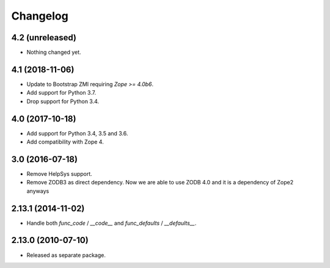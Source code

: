 Changelog
=========

4.2 (unreleased)
----------------

- Nothing changed yet.


4.1 (2018-11-06)
----------------

- Update to Bootstrap ZMI requiring `Zope >= 4.0b6`.

- Add support for Python 3.7.

- Drop support for Python 3.4.

4.0 (2017-10-18)
----------------

- Add support for Python 3.4, 3.5 and 3.6.

- Add compatibility with Zope 4.

3.0 (2016-07-18)
----------------

- Remove HelpSys support.

- Remove ZODB3 as direct dependency. Now we are able to use ZODB 4.0
  and it is a dependency of Zope2 anyways

2.13.1 (2014-11-02)
-------------------

- Handle both `func_code` / `__code__` and `func_defaults` / `__defaults__`.

2.13.0 (2010-07-10)
-------------------

- Released as separate package.
